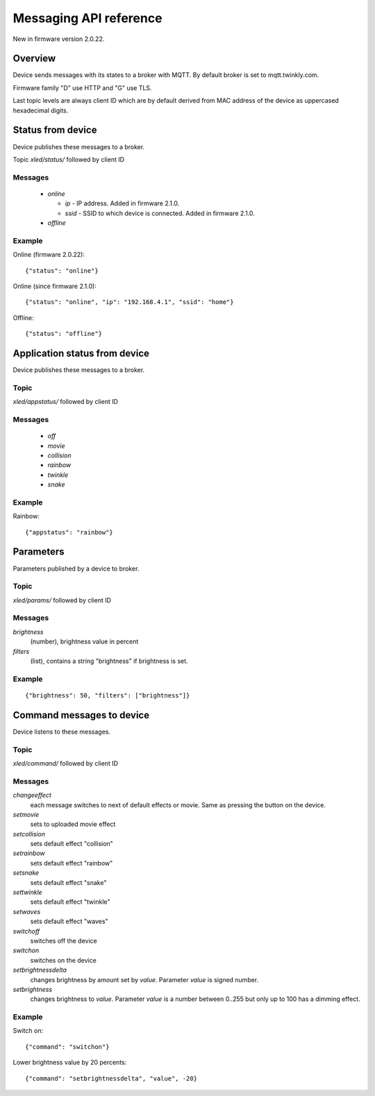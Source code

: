 Messaging API reference
=======================

New in firmware version 2.0.22.

Overview
--------

Device sends messages with its states to a broker with MQTT. By default broker is set to mqtt.twinkly.com.

Firmware family "D" use HTTP and "G" use TLS.

Last topic levels are always client ID which are by default derived from MAC address of the device as uppercased hexadecimal digits.

Status from device
------------------

Device publishes these messages to a broker.

Topic `xled/status/` followed by client ID

Messages
````````

  * `online`

    * `ip` - IP address. Added in firmware 2.1.0.
    * `ssid` - SSID to which device is connected. Added in firmware 2.1.0.

  * `offline`

Example
```````

Online (firmware 2.0.22)::

	{"status": "online"}

Online (since firmware 2.1.0)::

	{"status": "online", "ip": "192.168.4.1", "ssid": "home"}

Offline::

	{"status": "offline"}


Application status from device
------------------------------
Device publishes these messages to a broker.

Topic
`````

`xled/appstatus/` followed by client ID

Messages
````````

  * `off`
  * `movie`
  * `collision`
  * `rainbow`
  * `twinkle`
  * `snake`

Example
```````

Rainbow::

	{"appstatus": "rainbow"}


Parameters
----------

Parameters published by a device to broker.

Topic
`````

`xled/params/` followed by client ID

Messages
````````

`brightness`
	(number), brightness value in percent
`filters`
	(list), contains a string "brightness" if brightness is set.

Example
```````

::

	{"brightness": 50, "filters": ["brightness"]}


Command messages to device
--------------------------

Device listens to these messages.

Topic
`````

`xled/command/` followed by client ID

Messages
````````

`changeeffect`
	each message switches to next of default effects or movie. Same as pressing the button on the device.
`setmovie`
	sets to uploaded movie effect
`setcollision`
	sets default effect "collision"
`setrainbow`
	sets default effect "rainbow"
`setsnake`
	sets default effect "snake"
`settwinkle`
	sets default effect "twinkle"
`setwaves`
	sets default effect "waves"
`switchoff`
	switches off the device
`switchon`
	switches on the device
`setbrightnessdelta`
	changes brightness by amount set by `value`. Parameter `value` is signed number.
`setbrightness`
	changes brightness to `value`. Parameter `value` is a number between 0..255 but only up to 100 has a dimming effect.


Example
```````

Switch on::

	{"command": "switchon"}

Lower brightness value by 20 percents::

	{"command": "setbrightnessdelta", "value", -20}
